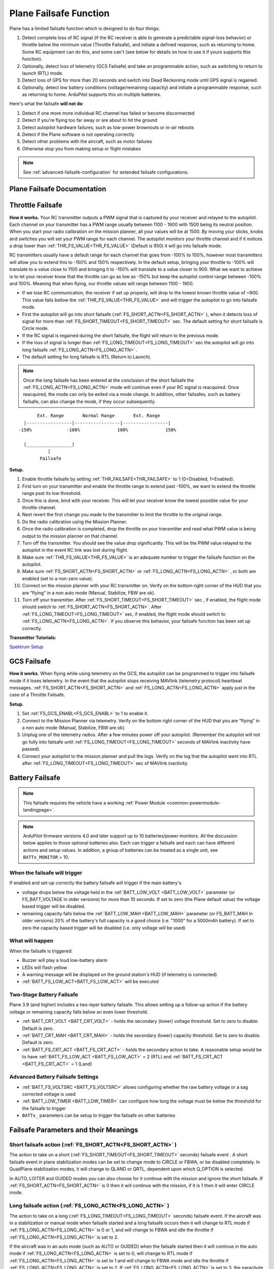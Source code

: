 .. _apms-failsafe-function:

=======================
Plane Failsafe Function
=======================

Plane has a limited failsafe function which is designed to do four
things:

#. Detect complete loss of RC signal (if the RC receiver is able to
   generate a predictable signal-loss behavior) or throttle below the minimum value (Throttle Failsafe),
   and initiate a defined response, such as returning to home. Some RC equipment can
   do this, and some can't (see below for details on how to use it if
   yours supports this function).
#. Optionally, detect loss of telemetry (GCS Failsafe) and take an programmable action, such as switching to return to launch (RTL) mode.
#. Detect loss of GPS for more than 20 seconds and switch into Dead
   Reckoning mode until GPS signal is regained.
#. Optionally, detect low battery conditions (voltage/remaining capacity) and initiate a programmable response, such as returning to home. ArduPilot supports this on multiple batteries.

Here's what the failsafe **will not do**:

#. Detect if one more more individual RC channel has failed or become disconnected
#. Detect if you're flying too far away or are about to hit the ground
#. Detect autopilot hardware failures, such as low-power brownouts or in-air reboots
#. Detect if the Plane software is not operating correctly
#. Detect other problems with the aircraft, such as motor failures 
#. Otherwise stop you from making setup or flight mistakes


.. note:: See :ref:`advanced-failsafe-configuration` for extended failsafe configurations.


Plane Failsafe Documentation
~~~~~~~~~~~~~~~~~~~~~~~~~~~~

.. _apms-failsafe-function_throttle_failsafe:

Throttle Failsafe
~~~~~~~~~~~~~~~~~

**How it works.** Your RC transmitter outputs a PWM signal that is
captured by your receiver and relayed to the autopilot. Each channel on
your transmitter has a PWM range usually between 1100 - 1900 with 1500
being its neutral position. When you start your radio calibration on the
mission planner, all your values will be at 1500. By moving your sticks,
knobs and switches you will set your PWM range for each channel. The
autopilot monitors your throttle channel and if it notices a drop lower
than :ref:`THR_FS_VALUE<THR_FS_VALUE>` (Default is 950) it will go into failsafe mode.

.. note: ArduPilot can also detect if the RC Receiver becomes disconnected or dead (no PWM pulses), if the PWM values are grossly out of range (RC Reciever failure), or if the failsafe bit in an SBus receivers data stream is set, and will initiate a Failsafe

RC transmitters usually have a default range for each channel that goes
from -100% to 100%, however most transmitters will allow you to extend
this to -150% and 150% respectively. In the default setup, bringing your
throttle to -100% will translate to a value close to 1100 and bringing
it to -150% will translate to a value closer to 900. What we want to
achieve is to let your receiver know that the throttle can go as low as
-150% but keep the autopilot control range between -100% and 100%.
Meaning that when flying, our throttle values will range between 1100 -
1900.

-  If we lose RC communication, the receiver if set up properly, will
   drop to the lowest known throttle value of ~900. This value falls
   bellow the :ref:`THR_FS_VALUE<THR_FS_VALUE>` and will trigger the autopilot to go into
   failsafe mode.
-  First the autopilot will go into short failsafe (:ref:`FS_SHORT_ACTN<FS_SHORT_ACTN>` ),
   when it detects loss of signal for more than :ref:`FS_SHORT_TIMEOUT<FS_SHORT_TIMEOUT>` sec. The default setting for short failsafe is Circle mode.
-  If the RC signal is regained during the short failsafe, the flight
   will return to the previous mode.
-  If the loss of signal is longer than :ref:`FS_LONG_TIMEOUT<FS_LONG_TIMEOUT>` sec the autopilot will go into long failsafe :ref:`FS_LONG_ACTN<FS_LONG_ACTN>` .
-  The default setting for long failsafe is RTL (Return to Launch).


.. note:: Once the long failsafe has been entered at the conclusion
   of the short failsafe the :ref:`FS_LONG_ACTN<FS_LONG_ACTN>`  mode will continue even if your RC
   signal is reacquired. Once reacquired, the mode can only be exited via a mode change. In addition, other failsafes, such as battery failsafe, can also change the mode, if they occur subsequently.


::

             Ext. Range       Normal Range       Ext. Range
        |-----------------|-----------------|-----------------|
      -150%             -100%              100%              150%

        |_________________|
                 |
              Failsafe

**Setup.**

#. Enable throttle failsafe by setting :ref:`THR_FAILSAFE<THR_FAILSAFE>` to 1 (0=Disabled,
   1=Enabled).
#. First turn on your transmitter and enable the throttle range to
   extend past -100%, we want to extend the throttle range past its low
   threshold.
#. Once this is done, bind with your receiver. This will let your
   receiver know the lowest possible value for your throttle channel.
#. Next revert the first change you made to the transmitter to limit the
   throttle to the original range.
#. Do the radio calibration using the Mission Planner.
#. Once the radio calibration is completed, drop the throttle on your
   transmitter and read what PWM value is being output to the mission
   planner on that channel.
#. Turn off the transmitter. You should see the value drop
   significantly. This will be the PWM value relayed to the autopilot in
   the event RC link was lost during flight.
#. Make sure :ref:`THR_FS_VALUE<THR_FS_VALUE>` is an adequate number to trigger the
   failsafe function on the autopilot.
#. Make sure :ref:`FS_SHORT_ACTN<FS_SHORT_ACTN>` or :ref:`FS_LONG_ACTN<FS_LONG_ACTN>` , or both are enabled (set to a non-zero value).
#. Connect on the mission planner with your RC transmitter on. Verify on
   the bottom right corner of the HUD that you are “flying” in a non
   auto mode (Manual, Stabilize, FBW are ok).
#. Turn off your transmitter. After :ref:`FS_SHORT_TIMEOUT<FS_SHORT_TIMEOUT>` sec , if enabled, the flight mode should
   switch to :ref:`FS_SHORT_ACTN<FS_SHORT_ACTN>`. After :ref:`FS_LONG_TIMEOUT<FS_LONG_TIMEOUT>` sec, if enabled, the flight mode should switch to :ref:`FS_LONG_ACTN<FS_LONG_ACTN>`.
   If you observe this behavior, your failsafe function has been set up
   correctly.


**Transmitter Tutorials:**

`Spektrum Setup <https://diydrones.com/profiles/blogs/spektrum-dx8-and-ar8000-failsafe-setup>`__

GCS Failsafe
~~~~~~~~~~~~

**How it works.** When flying while using telemetry on the GCS, the
autopilot can be programmed to trigger into failsafe mode if it loses
telemetry. In the event that the autopilot stops receiving MAVlink
(telemetry protocol) heartbeat messages. :ref:`FS_SHORT_ACTN<FS_SHORT_ACTN>` and :ref:`FS_LONG_ACTN<FS_LONG_ACTN>` apply just in the case of a Throttle Failsafe.

**Setup.**

#. Set :ref:`FS_GCS_ENABL<FS_GCS_ENABL>` to 1 to enable it.
#. Connect to the Mission Planner via telemetry. Verify on the bottom
   right corner of the HUD that you are “flying” in a non auto mode
   (Manual, Stabilize, FBW are ok).
#. Unplug one of the telemetry radios. After a few minutes power off
   your autopilot. (Remember the autopilot will not go fully into failsafe
   until :ref:`FS_LONG_TIMEOUT<FS_LONG_TIMEOUT>` seconds of MAVlink inactivity have passed).
#. Connect your autopilot to the mission planner and pull the logs.
   Verify on the log that the autopilot went into RTL after :ref:`FS_LONG_TIMEOUT<FS_LONG_TIMEOUT>` sec of MAVlink inactivity.

Battery Failsafe
~~~~~~~~~~~~~~~~

.. note::

    This failsafe requires the vehicle have a working :ref:`Power Module <common-powermodule-landingpage>`.

.. note:: ArduPilot firmware versions 4.0 and later support up to 10 batteries/power monitors. All the  discussion below applies to those optional batteries also. Each can trigger a failsafe and each can have different actions and setup values. In addition, a group of batteries can be treated as a single unit, see ``BATTx_MONITOR`` = 10.

When the failsafe will trigger
------------------------------

If enabled and set-up correctly the battery failsafe will trigger if the main battery's

-  voltage drops below the voltage held in the :ref:`BATT_LOW_VOLT <BATT_LOW_VOLT>` parameter (or FS_BATT_VOLTAGE in older versions) for more than 10 seconds. If set to zero (the Plane default value) the voltage based trigger will be disabled.
-  remaining capacity falls below the :ref:`BATT_LOW_MAH <BATT_LOW_MAH>` parameter (or FS_BATT_MAH in older versions) 20% of the battery's full capacity is a good choice (i.e. "1000" for a 5000mAh battery).  If set to zero the capacity based trigger will be disabled (i.e. only voltage will be used)

What will happen
----------------

When the failsafe is triggered:

-  Buzzer will play a loud low-battery alarm
-  LEDs will flash yellow
-  A warning message will be displayed on the ground station's HUD (if telemetry is connected)
-  :ref:`BATT_FS_LOW_ACT<BATT_FS_LOW_ACT>`  will be executed

Two-Stage Battery Failsafe
--------------------------

Plane 3.9 (and higher) includes a two-layer battery failsafe.  This allows setting up a follow-up action if the battery voltage or remaining capacity falls below an even lower threshold.

- :ref:`BATT_CRT_VOLT <BATT_CRT_VOLT>` - holds the secondary (lower) voltage threshold.  Set to zero to disable. Default is zero.
- :ref:`BATT_CRT_MAH <BATT_CRT_MAH>` - holds the secondary (lower) capacity threshold.  Set to zero to disable. Default is zero.
- :ref:`BATT_FS_CRT_ACT <BATT_FS_CRT_ACT>` - holds the secondary action to take.  A reasonable setup would be to have :ref:`BATT_FS_LOW_ACT <BATT_FS_LOW_ACT>` = 2 (RTL) and :ref:`BATT_FS_CRT_ACT <BATT_FS_CRT_ACT>` = 1 (Land)

Advanced Battery Failsafe Settings
----------------------------------

- :ref:`BATT_FS_VOLTSRC <BATT_FS_VOLTSRC>` allows configuring whether the raw battery voltage or a sag corrected voltage is used
- :ref:`BATT_LOW_TIMER <BATT_LOW_TIMER>` can configure how long the voltage must be below the threshold for the failsafe to trigger
- ``BATTx_`` parameters can be setup to trigger the failsafe on other batteries

Failsafe Parameters and their Meanings
~~~~~~~~~~~~~~~~~~~~~~~~~~~~~~~~~~~~~~

Short failsafe action (:ref:`FS_SHORT_ACTN<FS_SHORT_ACTN>` )
------------------------------------------------------------

The action to take on a short (:ref:`FS_SHORT_TIMEOUT<FS_SHORT_TIMEOUT>` seconds) failsafe event . A short failsafe event in plane stabilization modes can be set to change mode to CIRCLE or FBWA, or be disabled completely. In QuadPlane stabilization modes, it will change to QLAND or QRTL, dependent upon which Q_OPTION is selected.

In AUTO, LOITER and GUIDED modes you can also choose for it continue with the mission and ignore the short failsafe. If :ref:`FS_SHORT_ACTN<FS_SHORT_ACTN>` is 0 then it will continue with the mission, if it is 1 then it will enter CIRCLE mode.

.. raw:: html

   <table border="1" class="docutils">
   <tbody>
   <tr>
   <th>VALUE</th>
   <th>MEANING</th>
   </tr>
   <tr>
   <td>0</td>
   <td>Continue</td>
   </tr>
   <tr>
   <td>1</td>
   <td>Circle/ReturnToLaunch</td>
   </tr>
   <tr>
   <td>2</td>
   <td>FBWA</td>
   </tr>
   <tr>
   <td>3</td>
   <td>Disabled</td>
   </tr>
   </tbody>
   </table>

Long failsafe action (:ref:`FS_LONG_ACTN<FS_LONG_ACTN>` )
---------------------------------------------------------

The action to take on a long (:ref:`FS_LONG_TIMEOUT<FS_LONG_TIMEOUT>` seconds) failsafe event. If the aircraft was in a stabilization or manual mode when failsafe started and a long failsafe occurs then it will change to RTL mode if :ref:`FS_LONG_ACTN<FS_LONG_ACTN>` is 0 or 1, and will change to FBWA  and idle the throttle if :ref:`FS_LONG_ACTN<FS_LONG_ACTN>` is set to 2.

If the aircraft was in an auto mode (such as AUTO or GUIDED) when the failsafe started then it will continue in the auto mode if :ref:`FS_LONG_ACTN<FS_LONG_ACTN>` is set to 0, will change to RTL mode if :ref:`FS_LONG_ACTN<FS_LONG_ACTN>` is set to 1 and will change to FBWA mode and idle the throttle if :ref:`FS_LONG_ACTN<FS_LONG_ACTN>` is set to 2. If :ref:`FS_LONG_ACTN<FS_LONG_ACTN>` is set to 3, the parachute will be deployed (make sure the chute is configured and enabled).

.. raw:: html

   <table border="1" class="docutils">
   <tbody>
   <tr>
   <th>VALUE</th>
   <th>MEANING</th>
   </tr>
   <tr>
   <td>0</td>
   <td>Continue</td>
   </tr>
   <tr>
   <td>1</td>
   <td>ReturnToLaunch</td>
   </tr>
   <tr>
   <td>2</td>
   <td>FBWA Glide</td>
   </tr>
   <tr>
   <td>3</td>
   <td>Deploy Parachute</td>
   </tr>
   </tbody>
   </table>

In a QuadPlane, if in VTOL operation in modes others than AUTO or GUIDED, the action taken will be either a QRTL or QLAND, depending on the :ref:`Q_RTL_MODE<Q_RTL_MODE>` bit mask setting for bit 5. And if in fixed-wing operation, and the long or short failsafe action is a mode change to RTL, then the :ref:`Q_RTL_MODE<Q_RTL_MODE>` will determine behavior at the end of that RTL, just as in the case of a regular mode change to RTL.

GCS failsafe enable (:ref:`FS_GCS_ENABL<FS_GCS_ENABL>` )
--------------------------------------------------------

Enable ground control station telemetry failsafe. Failsafe will trigger
after :ref:`FS_SHORT_TIMEOUT<FS_SHORT_TIMEOUT>` and/or :ref:`FS_LONG_TIMEOUT<FS_LONG_TIMEOUT>` seconds of no MAVLink heartbeat or RC Override messages.

.. warning:: Enabling this option opens up the possibility of your plane going into failsafe mode and running the motor on the ground if it loses contact with your ground station. While the code attempts to verify that the plane is indeed flying and not on the ground before entering this failsafe, it is safer if this option is enabled on an electric plane, to either use a separate motor arming switch or remove the propeller in any ground testing, if possible.

There are three possible enabled settings. Seeing :ref:`FS_GCS_ENABL<FS_GCS_ENABL>` to 1 means that GCS failsafe will be triggered when the aircraft has not received a MAVLink HEARTBEAT message. Setting :ref:`FS_GCS_ENABL<FS_GCS_ENABL>` to 2 means that GCS failsafe will be triggered on either a loss of HEARTBEAT messages, or a RADIO_STATUS message from a MAVLink enabled telemetry radio indicating that the ground station is not receiving status updates from the aircraft, which is indicated by the RADIO_STATUS.remrssi field being zero (this may happen if you have a one way link due to asymmetric noise on the ground station and aircraft radios).Setting :ref:`FS_GCS_ENABL<FS_GCS_ENABL>` to 3 means that GCS failsafe will be triggered by Heartbeat(like option one), but only in AUTO mode. WARNING: Enabling this option opens up the possibility of your plane going into failsafe mode and running the motor on the ground it it loses contact with your ground station. If this option is enabled on an electric plane then you should enable :ref:`ARMING_REQUIRE<ARMING_REQUIRE>` .

.. raw:: html

   <table border="1" class="docutils">
   <tbody>
   <tr>
   <th>VALUE</th>
   <th>MEANING</th>
   </tr>
   <tr>
   <td>0</td>
   <td>Disabled</td>
   </tr>
   <tr>
   <td>1</td>
   <td>Heartbeat</td>
   </tr>
   <tr>
   <td>2</td>
   <td>Heartbeat and REMRSSI</td>
   </tr>
   <tr>
   <td>3</td>
   <td>Heartbeat and AUTO</td>
   </tr>
   </tbody>
   </table>

Independent Watchdog
--------------------

See :ref:`common-watchdog` for details.


